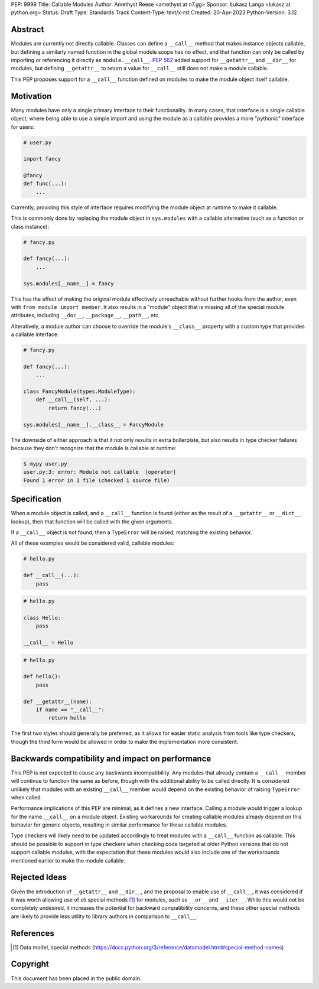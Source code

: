PEP: 9999
Title: Callable Modules
Author: Amethyst Reese <amethyst at n7.gg>
Sponsor: Łukasz Langa <lukasz at python.org>
Status: Draft
Type: Standards Track
Content-Type: text/x-rst
Created: 20-Apr-2023
Python-Version: 3.12


Abstract
========

Modules are currently not directly callable. Classes can define a ``__call__``
method that makes instance objects callable, but defining a similarly named
function in the global module scope has no effect, and that function can
only be called by importing or referencing it directly as ``module.__call__``.
:pep:`562` added support for ``__getattr__`` and ``__dir__`` for modules, but
defining ``__getattr__`` to return a value for ``__call__`` still does not
make a module callable.

This PEP proposes support for a ``__call__`` function defined on modules
to make the module object itself callable.


Motivation
==========

Many modules have only a single primary interface to their functionality.
In many cases, that interface is a single callable object, where being able
to use a simple import and using the module as a callable provides a more
"pythonic" interface for users:

.. code-block:: python

    # user.py

    import fancy

    @fancy
    def func(...):
        ...

Currently, providing this style of interface requires modifying the module
object at runtime to make it callable.

This is commonly done by replacing the module object in ``sys.modules`` with
a callable alternative (such as a function or class instance):

.. code-block:: python

    # fancy.py

    def fancy(...):
        ...

    sys.modules[__name__] = fancy

This has the effect of making the original module effectively unreachable
without further hooks from the author, even with ``from module import member``.
It also results in a "module" object that is missing all of the special module
attributes, including ``__doc__``, ``__package__``, ``__path__``, etc.

Alteratively, a module author can choose to override the module's ``__class__``
property with a custom type that provides a callable interface:

.. code-block:: python

    # fancy.py

    def fancy(...):
        ...

    class FancyModule(types.ModuleType):
        def __call__(self, ...):
            return fancy(...)

    sys.modules[__name__].__class__ = FancyModule

The downside of either approach is that it not only results in extra
boilerplate, but also results in type checker failures because they don't
recognize that the module is callable at runtime:

.. code-block:: console

    $ mypy user.py
    user.py:3: error: Module not callable  [operator]
    Found 1 error in 1 file (checked 1 source file)


Specification
=============

When a module object is called, and a ``__call__`` function is found (either
as the result of a ``__getattr__`` or ``__dict__`` lookup), then that function
will be called with the given arguments.

If a ``__call__`` object is not found, then a ``TypeError`` will be raised,
matching the existing behavior.

All of these examples would be considered valid, callable modules:

.. code-block:: python

    # hello.py

    def __call__(...):
        pass

.. code-block:: python

    # hello.py

    class Hello:
        pass

    __call__ = Hello

.. code-block:: python

    # hello.py

    def hello():
        pass

    def __getattr__(name):
        if name == "__call__":
            return hello

The first two styles should generally be preferred, as it allows for easier
static analysis from tools like type checkers, though the third form would be
allowed in order to make the implementation more consistent.


Backwards compatibility and impact on performance
=================================================

This PEP is not expected to cause any backwards incompatibility. Any modules
that already contain a ``__call__`` member will continue to function the same
as before, though with the additional ability to be called directly. It is
considered unlikely that modules with an existing ``__call__`` member would
depend on the existing behavior of raising ``TypeError`` when called.

Performance implications of this PEP are minimal, as it defines a new interface.
Calling a module would trigger a lookup for the name ``__call__`` on a module
object. Existing workarounds for creating callable modules already depend on
this behavior for generic objects, resulting in similar performance for these
callable modules.

Type checkers will likely need to be updated accordingly to treat modules with
a ``__call__`` function as callable. This should be possible to support in type
checkers when checking code targeted at older Python versions that do not
support callable modules, with the expectation that these modules would also
include one of the workarounds mentioned earlier to make the module callable.


Rejected Ideas
==============

Given the introduction of ``__getattr__`` and ``__dir__``, and the proposal
to enable use of ``__call__``, it was considered if it was worth allowing use
of *all* special methods [1]_ for modules, such as ``__or__`` and ``__iter__``.
While this would not be completely undesired, it increases the potential for
backward compatibility concerns, and these other special methods are likely
to provide less utility to library authors in comparison to ``__call__``.


References
==========

.. [1] Data model, special methods
   (https://docs.python.org/3/reference/datamodel.html#special-method-names)


Copyright
=========

This document has been placed in the public domain.

